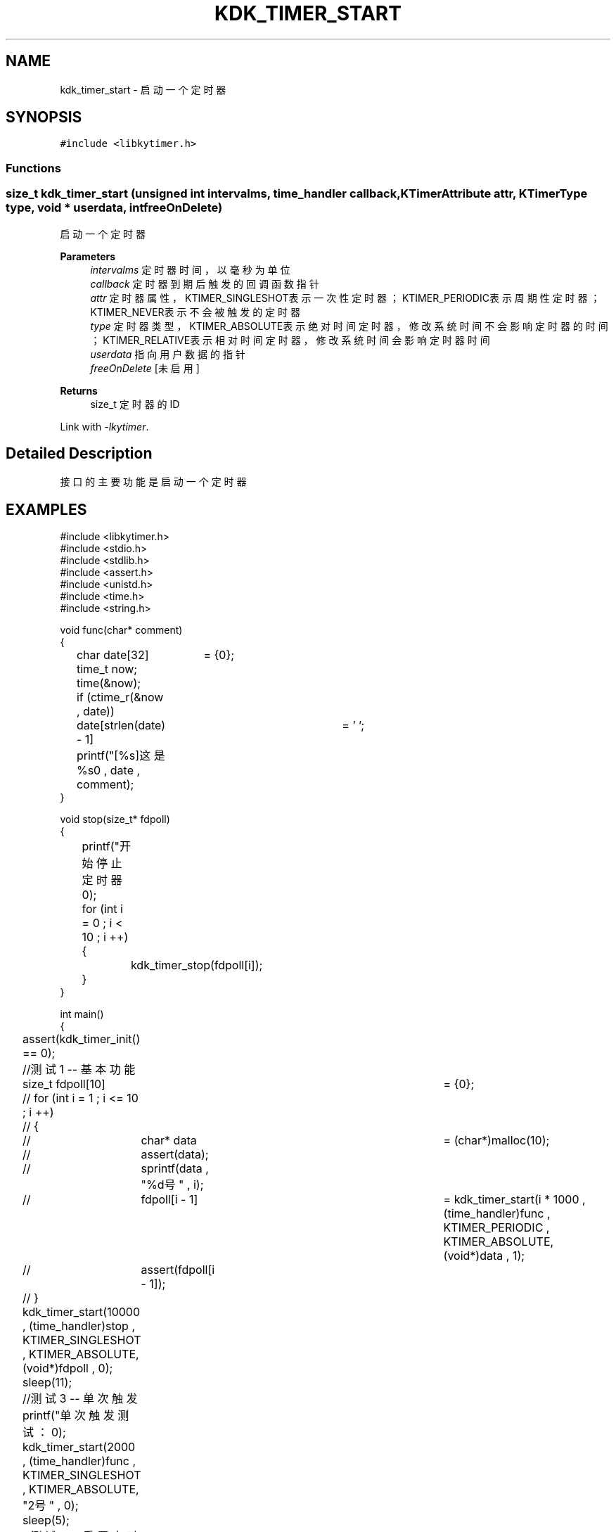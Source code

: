 .TH "KDK_TIMER_START" 3 "Fri Sep 22 2023" "My Project" \" -*- nroff -*-
.ad l
.nh
.SH NAME
kdk_timer_start \- 启动一个定时器  

.SH SYNOPSIS
.br
.PP
\fC#include <libkytimer\&.h>\fP
.br

.SS "Functions"
.SS "size_t kdk_timer_start (unsigned int intervalms, time_handler callback, KTimerAttribute attr, KTimerType type, void * userdata, int freeOnDelete)"

.PP
启动一个定时器 
.PP
\fBParameters\fP
.RS 4
\fIintervalms\fP 定时器时间，以毫秒为单位 
.br
\fIcallback\fP 定时器到期后触发的回调函数指针 
.br
\fIattr\fP 定时器属性，KTIMER_SINGLESHOT表示一次性定时器；KTIMER_PERIODIC表示周期性定时器；KTIMER_NEVER表示不会被触发的定时器 
.br
\fItype\fP 定时器类型，KTIMER_ABSOLUTE表示绝对时间定时器，修改系统时间不会影响定时器的时间；KTIMER_RELATIVE表示相对时间定时器，修改系统时间会影响定时器时间 
.br
\fIuserdata\fP 指向用户数据的指针 
.br
\fIfreeOnDelete\fP [未启用] 
.RE
.PP
\fBReturns\fP
.RS 4
size_t 定时器的ID 
.RE
.PP
Link with \fI\-lkytimer\fP.
.SH "Detailed Description"
.PP 
接口的主要功能是启动一个定时器
.SH EXAMPLES
.EX
#include <libkytimer.h>
#include <stdio.h>
#include <stdlib.h>
#include <assert.h>
#include <unistd.h>
#include <time.h>
#include <string.h>

void func(char* comment)
{
	char date[32]	= {0};
	time_t now;
	time(&now);
	if (ctime_r(&now , date))
		date[strlen(date) - 1]	= '\0';
	printf("[%s]这是%s\n" , date , comment);
}

void stop(size_t* fdpoll)
{
	printf("开始停止定时器\n");
	for (int i = 0 ; i < 10 ; i ++)
	{
		kdk_timer_stop(fdpoll[i]);
	}
}

int main()
{
	assert(kdk_timer_init() == 0);

	//测试1 -- 基本功能
	size_t fdpoll[10]	= {0};
	// for (int i = 1 ; i <= 10 ; i ++)
	// {
	// 	char* data	= (char*)malloc(10);
	// 	assert(data);
	// 	sprintf(data , "%d号" , i);
	// 	fdpoll[i - 1]	= kdk_timer_start(i * 1000 , (time_handler)func , KTIMER_PERIODIC , KTIMER_ABSOLUTE, (void*)data , 1);
	// 	assert(fdpoll[i - 1]);
	// }
	kdk_timer_start(10000 , (time_handler)stop , KTIMER_SINGLESHOT , KTIMER_ABSOLUTE, (void*)fdpoll , 0);
	sleep(11);

	//测试3 -- 单次触发
	printf("单次触发测试：\n");
	kdk_timer_start(2000 , (time_handler)func , KTIMER_SINGLESHOT , KTIMER_ABSOLUTE, "2号" , 0);
	sleep(5);

	//测试2 -- 重置定时器时间
	printf("修改时间测试：\n");
	int persec	= kdk_timer_start(1000 , (time_handler)func , KTIMER_PERIODIC , KTIMER_ABSOLUTE, "1号" , 0);
	int sec3	= kdk_timer_start(3000 , (time_handler)func , KTIMER_SINGLESHOT , KTIMER_ABSOLUTE, "3号" , 0);
	sleep(2);
	kdk_timer_reset(sec3 , 4000);
	printf("sec3 时钟已被重置为4000ms\n");
	sleep(10);

	printf("正在销毁定时器核心...\n");
	kdk_timer_destroy();
	return 0;
}
.SH "CONFORMING TO"
These functions are as per the withdrawn POSIX.1e draft specification.
The following functions are Linux extensions:
.BR kdk_timer_init (),
.BR kdk_timer_stop (),
.BR kdk_timer_reset ()
and
.BR kdk_timer_destroy ().
.SH "SEE ALSO"
.BR kdk_timer_init (3),
.BR kdk_timer_stop (3),
.BR kdk_timer_reset (3)
and
.BR kdk_timer_destroy (3).
.SH "Author"
.PP 
Generated automatically by Doxygen for libkytimer.h from the source code\&.
